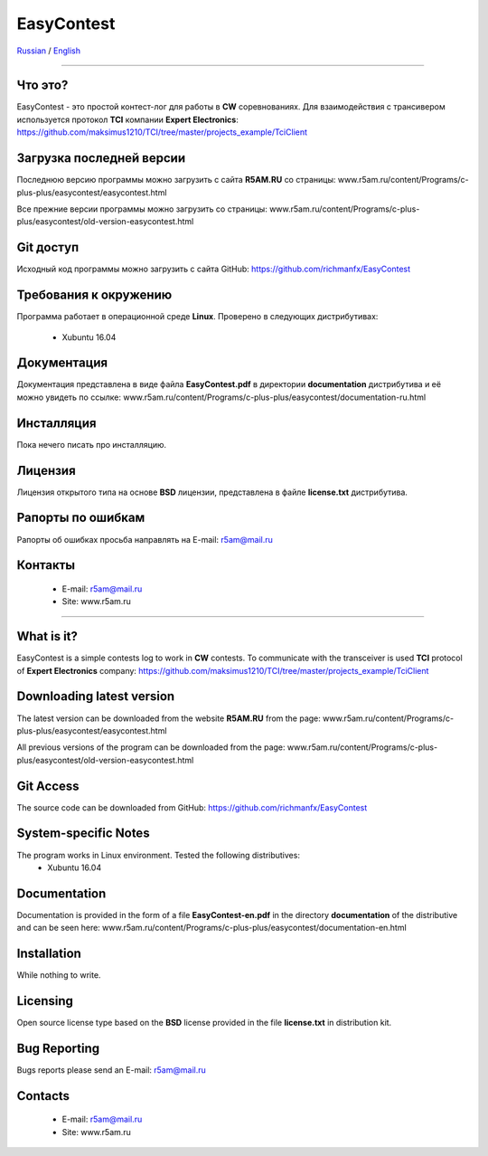 EasyContest
===========

Russian_  /  English_

.. |rus-flag| image:: resource/rus-flag.png
.. |eng-flag| image:: resource/eng-flag.png

----------

.. _Russian:
|rus-flag|


Что это?
--------
EasyContest - это простой контест-лог для работы в **CW** соревнованиях. 
Для взаимодействия с трансивером используется протокол **TCI** компании **Expert Electronics**:
https://github.com/maksimus1210/TCI/tree/master/projects_example/TciClient


Загрузка последней версии
------------------------
Последнюю версию программы можно загрузить с сайта **R5AM.RU** со страницы:
www.r5am.ru/content/Programs/c-plus-plus/easycontest/easycontest.html

Все прежние версии программы можно загрузить со страницы:
www.r5am.ru/content/Programs/c-plus-plus/easycontest/old-version-easycontest.html


Git доступ
----------
Исходный код программы можно загрузить с сайта GitHub:
https://github.com/richmanfx/EasyContest


Требования к окружению
----------------------
Программа работает в операционной среде **Linux**. Проверено в следующих
дистрибутивах:
  - Xubuntu 16.04


Документация
------------
Документация представлена в виде файла **EasyContest.pdf** в директории
**documentation** дистрибутива и её можно увидеть по ссылке:
www.r5am.ru/content/Programs/c-plus-plus/easycontest/documentation-ru.html


Инсталляция
-----------
Пока нечего писать про инсталляцию.


Лицензия
--------
Лицензия открытого типа на основе **BSD** лицензии, представлена в файле
**license.txt** дистрибутива.


Рапорты по ошибкам
------------------
Рапорты об ошибках просьба направлять на E-mail: r5am@mail.ru


Контакты
--------
 - E-mail: r5am@mail.ru
 - Site: www.r5am.ru

----------

.. _English:
|eng-flag|


What is it?
--------
EasyContest is a simple contests log to work in **CW** contests.
To communicate with the transceiver is used **TCI** protocol of **Expert Electronics** company:
https://github.com/maksimus1210/TCI/tree/master/projects_example/TciClient


Downloading latest version
--------------------------
The latest version can be downloaded from the website **R5AM.RU** from the page:
www.r5am.ru/content/Programs/c-plus-plus/easycontest/easycontest.html

All previous versions of the program can be downloaded from the page:
www.r5am.ru/content/Programs/c-plus-plus/easycontest/old-version-easycontest.html


Git Access
----------
The source code can be downloaded from GitHub:
https://github.com/richmanfx/EasyContest


System-specific Notes
---------------------
The program works in Linux environment. Tested the following distributives:
 - Xubuntu 16.04


Documentation
-------------
Documentation is provided in the form of a file **EasyContest-en.pdf** in the 
directory **documentation** of the distributive and can be seen here:
www.r5am.ru/content/Programs/c-plus-plus/easycontest/doсumentation-en.html


Installation
------------
While nothing to write.


Licensing
---------
Open source license type based on the **BSD** license provided in the file
**license.txt** in distribution kit.


Bug Reporting
-------------
Bugs reports please send an E-mail: r5am@mail.ru


Contacts
--------
 - E-mail: r5am@mail.ru
 - Site: www.r5am.ru
